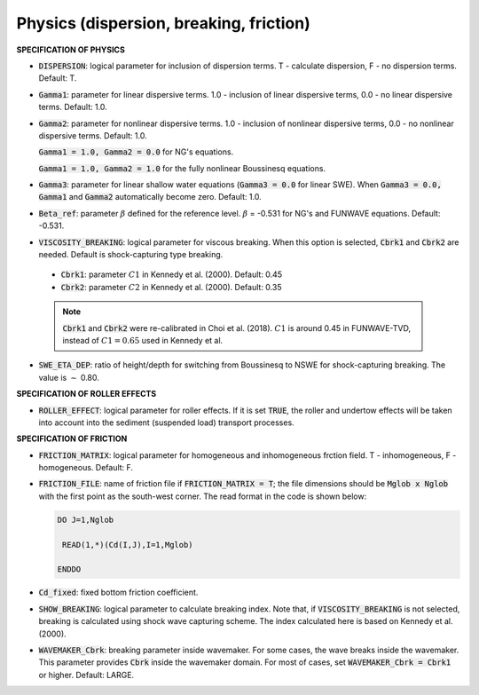 .. _section-physics:

Physics (dispersion, breaking, friction)
****************************************

**SPECIFICATION OF PHYSICS**
  
* :code:`DISPERSION`: logical parameter for inclusion of dispersion terms.  T - calculate dispersion, F - no dispersion terms. Default: T.

* :code:`Gamma1`: parameter for linear dispersive terms. 1.0 - inclusion of linear dispersive terms, 0.0 - no linear dispersive terms. Default: 1.0.

* :code:`Gamma2`: parameter for nonlinear dispersive terms. 1.0 - inclusion of nonlinear dispersive terms, 0.0 - no nonlinear dispersive terms. Default: 1.0.

  :code:`Gamma1 = 1.0, Gamma2 = 0.0` for NG's equations.

  :code:`Gamma1 = 1.0, Gamma2 = 1.0` for the fully nonlinear Boussinesq equations.
  
* :code:`Gamma3`: parameter for linear shallow water equations (:code:`Gamma3 = 0.0` for linear SWE). When :code:`Gamma3 = 0.0, Gamma1` and :code:`Gamma2` automatically become zero. Default: 1.0.

* :code:`Beta_ref`:  parameter :math:`\beta` defined for the reference level. :math:`\beta` = -0.531 for NG's and FUNWAVE equations. Default: -0.531.

* :code:`VISCOSITY_BREAKING`: logical parameter for viscous breaking. When this option is selected, :code:`Cbrk1` and :code:`Cbrk2` are needed. Default is shock-capturing type breaking.

 * :code:`Cbrk1`: parameter :math:`C1` in Kennedy et al. (2000). Default: 0.45

 * :code:`Cbrk2`: parameter :math:`C2` in Kennedy et al. (2000). Default: 0.35

 .. note::  :code:`Cbrk1` and :code:`Cbrk2` were re-calibrated in Choi et al. (2018). :math:`C1` is around 0.45 in FUNWAVE-TVD, instead of :math:`C1 = 0.65` used in Kennedy et al. 


* :code:`SWE_ETA_DEP`: ratio of height/depth for switching from Boussinesq to NSWE for shock-capturing breaking. The value is :math:`\sim` 0.80. 

**SPECIFICATION OF ROLLER EFFECTS**

* :code:`ROLLER_EFFECT`: logical parameter for roller effects. If it is set :code:`TRUE`, the roller and undertow effects will be taken into account into the sediment (suspended load) transport processes. 

**SPECIFICATION OF FRICTION**
  
* :code:`FRICTION_MATRIX`: logical parameter for homogeneous and inhomogeneous frction field.  T - inhomogeneous, F - homogeneous. Default: F.

* :code:`FRICTION_FILE`: name of friction file if :code:`FRICTION_MATRIX = T`; the file dimensions should be :code:`Mglob x Nglob` with the first point as the south-west corner. The read format in the code is shown below:

  .. code-block:: rest

       DO J=1,Nglob
       
        READ(1,*)(Cd(I,J),I=1,Mglob)
        
       ENDDO

* :code:`Cd_fixed`: fixed bottom friction coefficient.

* :code:`SHOW_BREAKING`: logical parameter to calculate breaking index. Note that, if :code:`VISCOSITY_BREAKING` is not selected, breaking is calculated using shock wave capturing scheme. The index calculated here is based on Kennedy et al. (2000). 


* :code:`WAVEMAKER_Cbrk`: breaking parameter inside wavemaker. For some cases, the wave breaks inside the wavemaker. This parameter provides :code:`Cbrk` inside the wavemaker domain. For most of cases, set :code:`WAVEMAKER_Cbrk = Cbrk1` or higher. Default: LARGE.

